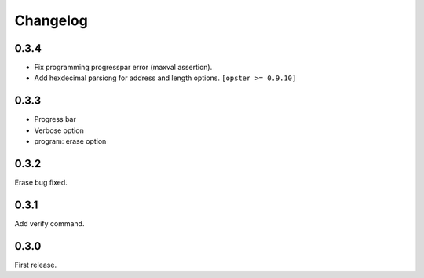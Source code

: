 Changelog
---------

0.3.4
~~~~~

- Fix programming progresspar error (maxval assertion).
- Add hexdecimal parsiong for address and length options. ``[opster >= 0.9.10]``

0.3.3
~~~~~

- Progress bar
- Verbose option
- program: erase option

0.3.2
~~~~~
Erase bug fixed.

0.3.1
~~~~~
Add verify command.

0.3.0
~~~~~
First release.
